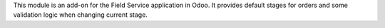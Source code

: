 This module is an add-on for the Field Service application in Odoo.
It provides default stages for orders and some validation logic when changing current stage.
